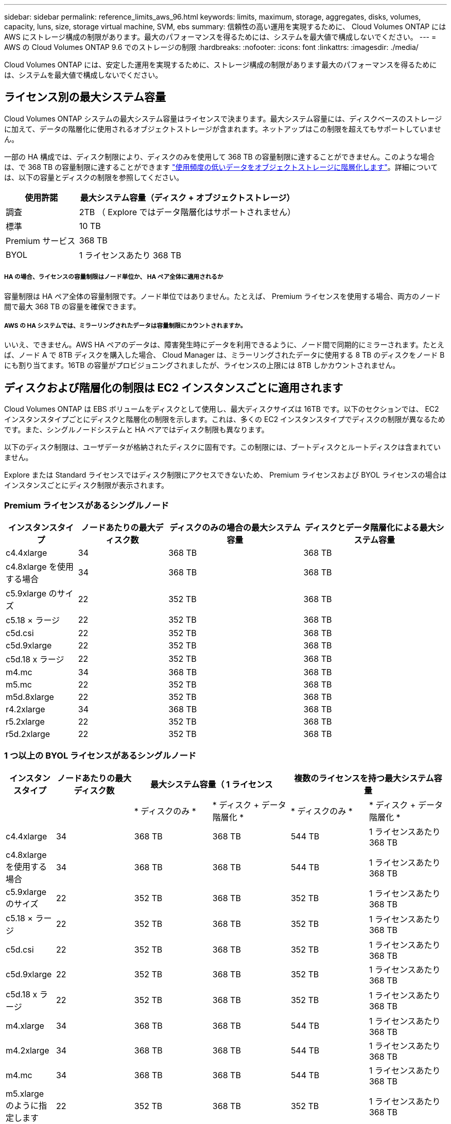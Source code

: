 ---
sidebar: sidebar 
permalink: reference_limits_aws_96.html 
keywords: limits, maximum, storage, aggregates, disks, volumes, capacity, luns, size, storage virtual machine, SVM, ebs 
summary: 信頼性の高い運用を実現するために、 Cloud Volumes ONTAP には AWS にストレージ構成の制限があります。最大のパフォーマンスを得るためには、システムを最大値で構成しないでください。 
---
= AWS の Cloud Volumes ONTAP 9.6 でのストレージの制限
:hardbreaks:
:nofooter: 
:icons: font
:linkattrs: 
:imagesdir: ./media/


[role="lead"]
Cloud Volumes ONTAP には、安定した運用を実現するために、ストレージ構成の制限があります最大のパフォーマンスを得るためには、システムを最大値で構成しないでください。



== ライセンス別の最大システム容量

Cloud Volumes ONTAP システムの最大システム容量はライセンスで決まります。最大システム容量には、ディスクベースのストレージに加えて、データの階層化に使用されるオブジェクトストレージが含まれます。ネットアップはこの制限を超えてもサポートしていません。

一部の HA 構成では、ディスク制限により、ディスクのみを使用して 368 TB の容量制限に達することができません。このような場合は、で 368 TB の容量制限に達することができます https://docs.netapp.com/us-en/occm/concept_data_tiering.html["使用頻度の低いデータをオブジェクトストレージに階層化します"^]。詳細については、以下の容量とディスクの制限を参照してください。

[cols="25,75"]
|===
| 使用許諾 | 最大システム容量（ディスク + オブジェクトストレージ） 


| 調査 | 2TB （ Explore ではデータ階層化はサポートされません） 


| 標準 | 10 TB 


| Premium サービス | 368 TB 


| BYOL | 1 ライセンスあたり 368 TB 
|===


===== HA の場合、ライセンスの容量制限はノード単位か、 HA ペア全体に適用されるか

容量制限は HA ペア全体の容量制限です。ノード単位ではありません。たとえば、 Premium ライセンスを使用する場合、両方のノード間で最大 368 TB の容量を確保できます。



===== AWS の HA システムでは、ミラーリングされたデータは容量制限にカウントされますか。

いいえ、できません。AWS HA ペアのデータは、障害発生時にデータを利用できるように、ノード間で同期的にミラーされます。たとえば、ノード A で 8TB ディスクを購入した場合、 Cloud Manager は、ミラーリングされたデータに使用する 8 TB のディスクをノード B にも割り当てます。16TB の容量がプロビジョニングされましたが、ライセンスの上限には 8TB しかカウントされません。



== ディスクおよび階層化の制限は EC2 インスタンスごとに適用されます

Cloud Volumes ONTAP は EBS ボリュームをディスクとして使用し、最大ディスクサイズは 16TB です。以下のセクションでは、 EC2 インスタンスタイプごとにディスクと階層化の制限を示します。これは、多くの EC2 インスタンスタイプでディスクの制限が異なるためです。また、シングルノードシステムと HA ペアではディスク制限も異なります。

以下のディスク制限は、ユーザデータが格納されたディスクに固有です。この制限には、ブートディスクとルートディスクは含まれていません。

Explore または Standard ライセンスではディスク制限にアクセスできないため、 Premium ライセンスおよび BYOL ライセンスの場合はインスタンスごとにディスク制限が表示されます。



=== Premium ライセンスがあるシングルノード

[cols="16,20,30,32"]
|===
| インスタンスタイプ | ノードあたりの最大ディスク数 | ディスクのみの場合の最大システム容量 | ディスクとデータ階層化による最大システム容量 


| c4.4xlarge | 34 | 368 TB | 368 TB 


| c4.8xlarge を使用する場合 | 34 | 368 TB | 368 TB 


| c5.9xlarge のサイズ | 22 | 352 TB | 368 TB 


| c5.18 × ラージ | 22 | 352 TB | 368 TB 


| c5d.csi | 22 | 352 TB | 368 TB 


| c5d.9xlarge | 22 | 352 TB | 368 TB 


| c5d.18 x ラージ | 22 | 352 TB | 368 TB 


| m4.mc | 34 | 368 TB | 368 TB 


| m5.mc | 22 | 352 TB | 368 TB 


| m5d.8xlarge | 22 | 352 TB | 368 TB 


| r4.2xlarge | 34 | 368 TB | 368 TB 


| r5.2xlarge | 22 | 352 TB | 368 TB 


| r5d.2xlarge | 22 | 352 TB | 368 TB 
|===


=== 1 つ以上の BYOL ライセンスがあるシングルノード

[cols="10,18,18,18,18,18"]
|===
| インスタンスタイプ | ノードあたりの最大ディスク数 2+| 最大システム容量（ 1 ライセンス 2+| 複数のライセンスを持つ最大システム容量 


2+|  | * ディスクのみ * | * ディスク + データ階層化 * | * ディスクのみ * | * ディスク + データ階層化 * 


| c4.4xlarge | 34 | 368 TB | 368 TB | 544 TB | 1 ライセンスあたり 368 TB 


| c4.8xlarge を使用する場合 | 34 | 368 TB | 368 TB | 544 TB | 1 ライセンスあたり 368 TB 


| c5.9xlarge のサイズ | 22 | 352 TB | 368 TB | 352 TB | 1 ライセンスあたり 368 TB 


| c5.18 × ラージ | 22 | 352 TB | 368 TB | 352 TB | 1 ライセンスあたり 368 TB 


| c5d.csi | 22 | 352 TB | 368 TB | 352 TB | 1 ライセンスあたり 368 TB 


| c5d.9xlarge | 22 | 352 TB | 368 TB | 352 TB | 1 ライセンスあたり 368 TB 


| c5d.18 x ラージ | 22 | 352 TB | 368 TB | 352 TB | 1 ライセンスあたり 368 TB 


| m4.xlarge | 34 | 368 TB | 368 TB | 544 TB | 1 ライセンスあたり 368 TB 


| m4.2xlarge | 34 | 368 TB | 368 TB | 544 TB | 1 ライセンスあたり 368 TB 


| m4.mc | 34 | 368 TB | 368 TB | 544 TB | 1 ライセンスあたり 368 TB 


| m5.xlarge のように指定します | 22 | 352 TB | 368 TB | 352 TB | 1 ライセンスあたり 368 TB 


| m5.2xlarge | 22 | 352 TB | 368 TB | 352 TB | 1 ライセンスあたり 368 TB 


| m5.mc | 22 | 352 TB | 368 TB | 352 TB | 1 ライセンスあたり 368 TB 


| m5d.8xlarge | 22 | 352 TB | 368 TB | 352 TB | 1 ライセンスあたり 368 TB 


| R4.xlarge （ R4.xlarge ） | 34 | 368 TB | 368 TB | 544 TB | 1 ライセンスあたり 368 TB 


| r4.2xlarge | 34 | 368 TB | 368 TB | 544 TB | 1 ライセンスあたり 368 TB 


| R5.xlarge （ R5.xlarge ） | 22 | 352 TB | 368 TB | 352 TB | 1 ライセンスあたり 368 TB 


| r5.2xlarge | 22 | 352 TB | 368 TB | 352 TB | 1 ライセンスあたり 368 TB 


| r5d.2xlarge | 22 | 352 TB | 368 TB | 352 TB | 1 ライセンスあたり 368 TB 
|===


=== Premium ライセンスがある HA ペア

[cols="16,20,30,32"]
|===
| インスタンスタイプ | ノードあたりの最大ディスク数 | ディスクのみの場合の最大システム容量 | ディスクとデータ階層化による最大システム容量 


| c4.4xlarge | 31. | 368 TB | 368 TB 


| c4.8xlarge を使用する場合 | 31. | 368 TB | 368 TB 


| c5.9xlarge のサイズ | 19 | 304 TB | 368 TB 


| c5.18 × ラージ | 19 | 304 TB | 368 TB 


| c5d.csi | 19 | 304 TB | 368 TB 


| c5d.9xlarge | 19 | 304 TB | 368 TB 


| c5d.18 x ラージ | 19 | 304 TB | 368 TB 


| m4.mc | 31. | 368 TB | 368 TB 


| m5.mc | 19 | 304 TB | 368 TB 


| m5d.8xlarge | 19 | 304 TB | 368 TB 


| r4.2xlarge | 31. | 368 TB | 368 TB 


| r5.2xlarge | 19 | 304 TB | 368 TB 


| r5d.2xlarge | 19 | 304 TB | 368 TB 
|===


=== 1 つ以上の BYOL ライセンスがある HA ペア

[cols="10,18,18,18,18,18"]
|===
| インスタンスタイプ | ノードあたりの最大ディスク数 2+| 最大システム容量（ 1 ライセンス 2+| 複数のライセンスを持つ最大システム容量 


2+|  | * ディスクのみ * | * ディスク + データ階層化 * | * ディスクのみ * | * ディスク + データ階層化 * 


| c4.4xlarge | 31. | 368 TB | 368 TB | 496 TB | 1 ライセンスあたり 368 TB 


| c4.8xlarge を使用する場合 | 31. | 368 TB | 368 TB | 496 TB | 1 ライセンスあたり 368 TB 


| c5.9xlarge のサイズ | 19 | 304 TB | 368 TB | 304 TB | 1 ライセンスあたり 368 TB 


| c5.18 × ラージ | 19 | 304 TB | 368 TB | 304 TB | 1 ライセンスあたり 368 TB 


| c5d.csi | 19 | 304 TB | 368 TB | 304 TB | 1 ライセンスあたり 368 TB 


| c5d.9xlarge | 19 | 304 TB | 368 TB | 304 TB | 1 ライセンスあたり 368 TB 


| c5d.18 x ラージ | 19 | 304 TB | 368 TB | 304 TB | 1 ライセンスあたり 368 TB 


| m4.xlarge | 31. | 368 TB | 368 TB | 496 TB | 1 ライセンスあたり 368 TB 


| m4.2xlarge | 31. | 368 TB | 368 TB | 496 TB | 1 ライセンスあたり 368 TB 


| m4.mc | 31. | 368 TB | 368 TB | 496 TB | 1 ライセンスあたり 368 TB 


| m5.xlarge のように指定します | 19 | 304 TB | 368 TB | 304 TB | 1 ライセンスあたり 368 TB 


| m5.2xlarge | 19 | 304 TB | 368 TB | 304 TB | 1 ライセンスあたり 368 TB 


| m5.mc | 19 | 304 TB | 368 TB | 304 TB | 1 ライセンスあたり 368 TB 


| m5d.8xlarge | 19 | 304 TB | 368 TB | 304 TB | 1 ライセンスあたり 368 TB 


| R4.xlarge （ R4.xlarge ） | 31. | 368 TB | 368 TB | 496 TB | 1 ライセンスあたり 368 TB 


| r4.2xlarge | 31. | 368 TB | 368 TB | 496 TB | 1 ライセンスあたり 368 TB 


| R5.xlarge （ R5.xlarge ） | 19 | 304 TB | 368 TB | 304 TB | 1 ライセンスあたり 368 TB 


| r5.2xlarge | 19 | 304 TB | 368 TB | 304 TB | 1 ライセンスあたり 368 TB 


| r5d.2xlarge | 19 | 304 TB | 368 TB | 304 TB | 1 ライセンスあたり 368 TB 
|===


== アグリゲートの制限

Cloud Volumes ONTAP は AWS ボリュームをディスクとして使用し、これらを _Aggregate__ にグループ化します。アグリゲートは、ボリュームにストレージを提供します。

[cols="2*"]
|===
| パラメータ | 制限（ Limit ） 


| アグリゲートの最大数 | 1 つのノード：ディスクリミットの HA ペアと同じです：ノード ^1 の 18 


| 最大アグリゲートサイズ | 96 TB の物理容量 ^2^ 


| アグリゲートあたりのディスク数 | 1-6^3^ 


| アグリゲートあたりの RAID グループの最大数 | 1. 
|===
注：

. HA ペアの両方のノードに 18 個のアグリゲートを作成することはできません。これは、作成するとデータディスクの制限を超えてしまうためです。
. アグリゲートの容量の制限は、アグリゲートを構成するディスクに基づいています。データの階層化に使用されるオブジェクトストレージは制限に含まれません。
. アグリゲート内のディスクはすべて同じサイズである必要があります。




== 論理ストレージの制限

[cols="22,22,56"]
|===
| 論理ストレージ | パラメータ | 制限（ Limit ） 


| * Storage Virtual Machine （ SVM ） * | Cloud Volumes ONTAP の最大数 （ HA ペアまたはシングルノード） | データ提供用 SVM × 1 、ディザスタリカバリ用にデスティネーション SVM × 1ソース SVM で障害が発生した場合は、デスティネーション SVM をデータアクセス用にアクティブ化できます。^1 この 1 つのデータ提供用 SVM は、 Cloud Volumes ONTAP システム（ HA ペアまたはシングルノード）全体にまたがります。 


.2+| * ファイル * | 最大サイズ | 16 TB 


| ボリュームあたりの最大数 | ボリュームサイズは最大 20 億個です 


| * FlexClone ボリューム * | クローン階層の深さ ^2^ | 499 


.3+| * FlexVol ボリューム * | ノードあたりの最大数 | 500 


| 最小サイズ | 20 MB 


| 最大サイズ | アグリゲートのサイズによって異なります 


| * qtree * | FlexVol あたりの最大数 | 4,995 


| * Snapshot コピー * | FlexVol あたりの最大数 | 1,023 
|===
注：

. Cloud Manager では、 SVM ディザスタリカバリのセットアップやオーケストレーションはサポートされません。また、追加の SVM でストレージ関連のタスクをサポートしていません。SVM ディザスタリカバリには、 System Manager または CLI を使用する必要があります。
+
** https://library.netapp.com/ecm/ecm_get_file/ECMLP2839856["SVM ディザスタリカバリ設定エクスプレスガイド"^]
** https://library.netapp.com/ecm/ecm_get_file/ECMLP2839857["『 SVM ディザスタリカバリエクスプレスガイド』"^]


. クローン階層の深さは、 1 つの FlexVol から作成できる、ネストされた FlexClone ボリュームの最大階層です。




== iSCSI ストレージの制限

[cols="3*"]
|===
| iSCSI ストレージ | パラメータ | 制限（ Limit ） 


.4+| * LUN* | ノードあたりの最大数 | 1,024 


| LUN マップの最大数 | 1,024 


| 最大サイズ | 16 TB 


| ボリュームあたりの最大数 | 512 


| * igroup 数 * | ノードあたりの最大数 | 256 


.2+| * イニシエータ * | ノードあたりの最大数 | 512 


| igroup あたりの最大数 | 128 


| * iSCSI セッション * | ノードあたりの最大数 | 1,024 


.2+| * LIF * | ポートあたりの最大数 | 32 


| ポートセットあたりの最大数 | 32 


| * ポートセット * | ノードあたりの最大数 | 256 
|===